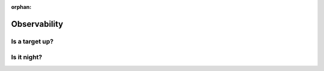 :orphan:

.. _observability:

*************
Observability
*************

.. _observability_is_target_up:

Is a target up?
===============

.. _observability_is_night:

Is it night?
============
